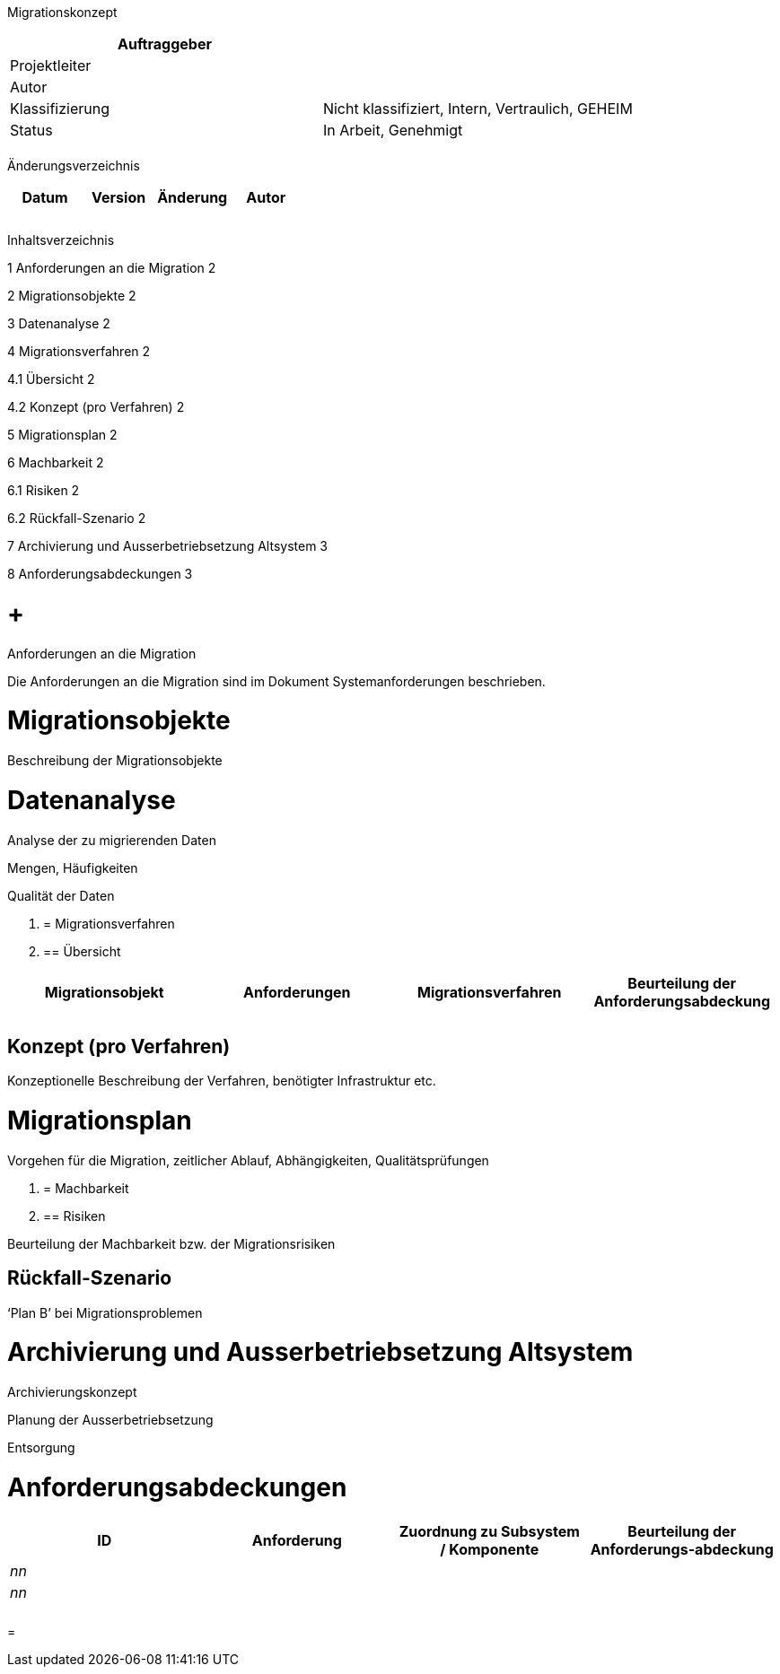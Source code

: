 Migrationskonzept

[cols=",",options="header",]
|=================================================================
|Auftraggeber |
|Projektleiter |
|Autor |
|Klassifizierung |Nicht klassifiziert, Intern, Vertraulich, GEHEIM
|Status |In Arbeit, Genehmigt
| |
|=================================================================

Änderungsverzeichnis

[cols=",,,",options="header",]
|===============================
|Datum |Version |Änderung |Autor
| | | |
| | | |
| | | |
|===============================

Inhaltsverzeichnis

1 Anforderungen an die Migration 2

2 Migrationsobjekte 2

3 Datenanalyse 2

4 Migrationsverfahren 2

4.1 Übersicht 2

4.2 Konzept (pro Verfahren) 2

5 Migrationsplan 2

6 Machbarkeit 2

6.1 Risiken 2

6.2 Rückfall-Szenario 2

7 Archivierung und Ausserbetriebsetzung Altsystem 3

8 Anforderungsabdeckungen 3

[[anforderungen-an-die-migration]]
=  +
Anforderungen an die Migration

Die Anforderungen an die Migration sind im Dokument Systemanforderungen beschrieben.

[[migrationsobjekte]]
= Migrationsobjekte

Beschreibung der Migrationsobjekte

[[datenanalyse]]
= Datenanalyse

Analyse der zu migrierenden Daten

Mengen, Häufigkeiten

Qualität der Daten

1.  [[migrationsverfahren]]
= Migrationsverfahren
1.  [[übersicht]]
== Übersicht

[cols=",,,",options="header",]
|============================================================================================
|Migrationsobjekt |Anforderungen |Migrationsverfahren |Beurteilung der Anforderungs­abdeckung
| | | |
| | | |
|============================================================================================

[[konzept-pro-verfahren]]
== Konzept (pro Verfahren)

Konzeptionelle Beschreibung der Verfahren, benötigter Infrastruktur etc.

[[migrationsplan]]
= Migrationsplan

Vorgehen für die Migration, zeitlicher Ablauf, Abhängigkeiten, Qualitätsprüfungen

1.  [[machbarkeit]]
= Machbarkeit
1.  [[risiken]]
== Risiken

Beurteilung der Machbarkeit bzw. der Migrationsrisiken

[[rückfall-szenario]]
== Rückfall-Szenario

‘Plan B’ bei Migrationsproblemen

[[archivierung-und-ausserbetriebsetzung-altsystem]]
= Archivierung und Ausserbetriebsetzung Altsystem

Archivierungskonzept

Planung der Ausserbetriebsetzung

Entsorgung

[[anforderungsabdeckungen]]
= Anforderungsabdeckungen

[cols=",,,",options="header",]
|============================================================================================
|ID |Anforderung |Zuordnung zu Subsystem / Komponente |Beurteilung der Anforderungs-abdeckung
|_nn_ | | |
|_nn_ | | |
| | | |
| | | |
|============================================================================================

[[section]]
=
